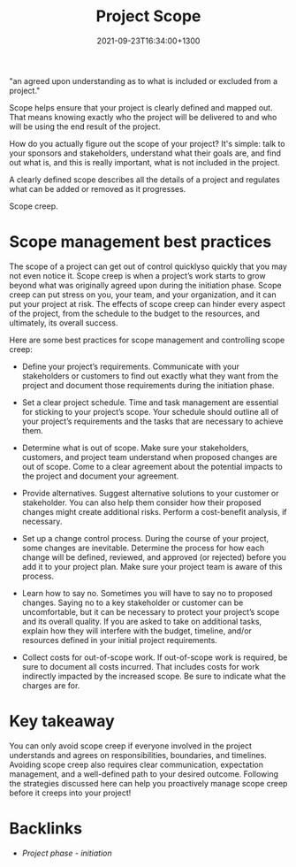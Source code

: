 #+title: Project Scope
#+date: 2021-09-23T16:34:00+1300
#+lastmod: 2021-09-23T16:34:00+1300
#+categories[]: Zettels
#+tags[]: Coursera Project_management

"an agreed upon understanding as to what is included or excluded from a project."

Scope helps ensure that your project is clearly defined and mapped out. That means knowing exactly who the project will be delivered to and who will be using the end result of the project.

How do you actually figure out the scope of your project? It's simple: talk to your sponsors and stakeholders, understand what their goals are, and find out what is, and this is really important, what is not included in the project.

A clearly defined scope describes all the details of a project and regulates what can be added or removed as it progresses.

Scope creep.


* Scope management best practices
:PROPERTIES:
:ID:       839c5198-45f4-4462-83c5-161b575454a3
:END:

The scope of a project can get out of control quicklyso quickly that you may not even notice it. Scope creep is when a project’s work starts to grow beyond what was originally agreed upon during the initiation phase. Scope creep can put stress on you, your team, and your organization, and it can put your project at risk. The effects of scope creep can hinder every aspect of the project, from the schedule to the budget to the resources, and ultimately, its overall success.

Here are some best practices for scope management and controlling scope creep:

- Define your project’s requirements. Communicate with your stakeholders or customers to find out exactly what they want from the project and document those requirements during the initiation phase.

- Set a clear project schedule. Time and task management are essential for sticking to your project’s scope. Your schedule should outline all of your project’s requirements and the tasks that are necessary to achieve them.

- Determine what is out of scope. Make sure your stakeholders, customers, and project team understand when proposed changes are out of scope. Come to a clear agreement about the potential impacts to the project and document your agreement.

- Provide alternatives. Suggest alternative solutions to your customer or stakeholder. You can also help them consider how their proposed changes might create additional risks. Perform a cost-benefit analysis, if necessary.

- Set up a change control process. During the course of your project, some changes are inevitable. Determine the process for how each change will be defined, reviewed, and approved (or rejected) before you add it to your project plan. Make sure your project team is aware of this process.

- Learn how to say no. Sometimes you will have to say no to proposed changes. Saying no to a key stakeholder or customer can be uncomfortable, but it can be necessary to protect your project’s scope and its overall quality. If you are asked to take on additional tasks, explain how they will interfere with the budget, timeline, and/or resources defined in your initial project requirements.

- Collect costs for out-of-scope work. If out-of-scope work is required, be sure to document all costs incurred. That includes costs for work indirectly impacted by the increased scope. Be sure to indicate what the charges are for.

* Key takeaway

You can only avoid scope creep if everyone involved in the project understands and agrees on responsibilities, boundaries, and timelines. Avoiding scope creep also requires clear communication, expectation management, and a well-defined path to your desired outcome. Following the strategies discussed here can help you proactively manage scope creep before it creeps into your project!

* Backlinks
- [[{{< ref "202109121929-project-phase-initiation" >}}][Project phase - initiation]]
